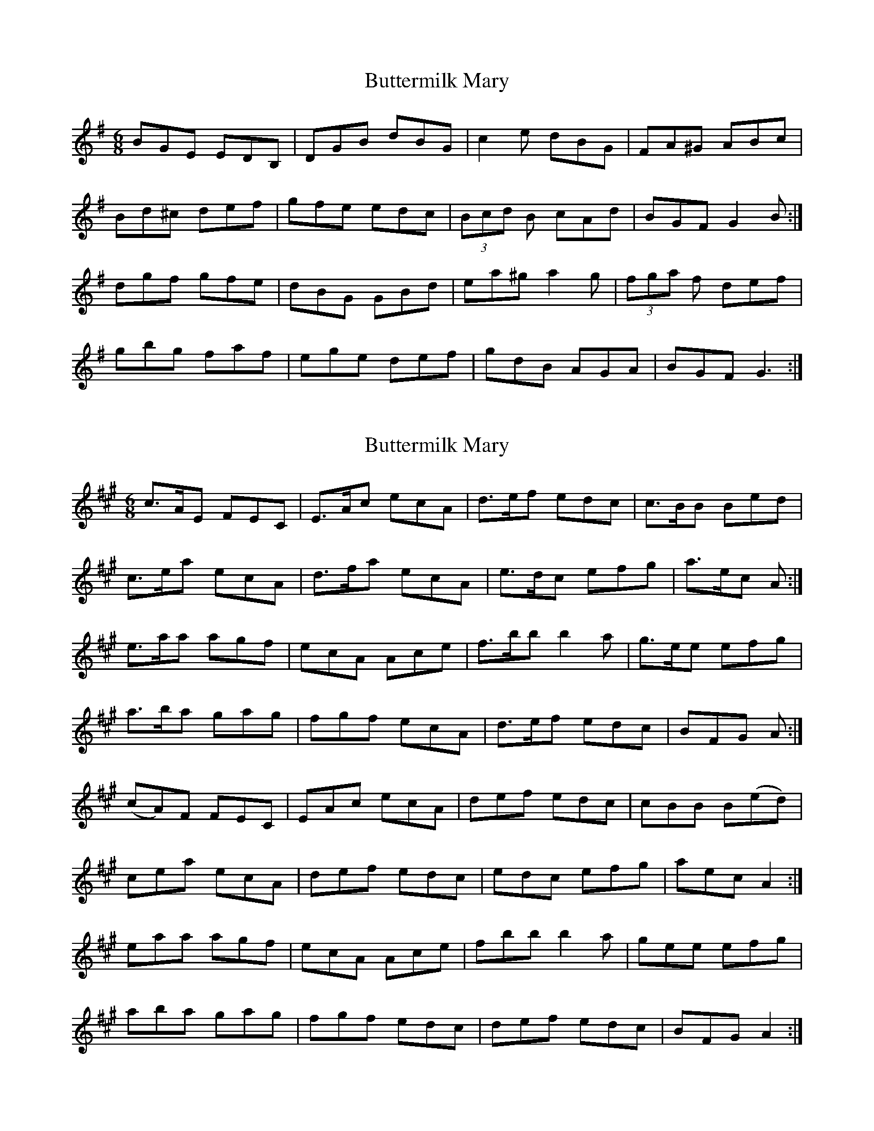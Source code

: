 X: 1
T: Buttermilk Mary
Z: Red Crow
S: https://thesession.org/tunes/8008#setting8008
R: jig
M: 6/8
L: 1/8
K: Gmaj
BGE EDB,| DGB dBG| c2e dBG| FA^G ABc|
Bd^c def| gfe edc| (3Bcd B cAd| BGF G2B:|
dgf gfe| dBG GBd| ea^g a2g| (3fga f def|
gbg faf| ege def| gdB AGA| BGF G3:|
X: 2
T: Buttermilk Mary
Z: ceolachan
S: https://thesession.org/tunes/8008#setting19239
R: jig
M: 6/8
L: 1/8
K: Amaj
c>AE FEC | E>Ac ecA | d>ef edc | c>BB Bed |c>ea ecA | d>fa ecA | e>dc efg | a>ec A :|e>aa agf | ecA Ace | f>bb b2a | g>ee efg |a>ba gag | fgf ecA | d>ef edc | BFG A :|(cA)F FEC | EAc ecA | def edc | cBB B(ed) |cea ecA | def edc | edc efg | aec A2 :|eaa agf | ecA Ace | fbb b2 a | gee efg |aba gag | fgf edc | def edc | BFG A2 :|
X: 3
T: Buttermilk Mary
Z: ceolachan
S: https://thesession.org/tunes/8008#setting19240
R: jig
M: 6/8
L: 1/8
K: Gmaj
~ | BGF G :| ~ |: GA | BGE EDB, | ~~ | BGF G2 :| ~ |: G/A/ | BGD EDB, | ~~ | BGF G2- :| ~ or ~ | BGF G- :|
X: 4
T: Buttermilk Mary
Z: ceolachan
S: https://thesession.org/tunes/8008#setting19241
R: jig
M: 6/8
L: 1/8
K: Amaj
cAE FEC | EAc ecA | def edc | cBB Bed |cea ecA | daf ecA | dfd ced | cAA A2 :|eaa agf | ecA Ace | fbb b2 a | gee efg |aba gag | fgf efg | aec Bed | cAA A2 :|& ~ |: A/B/ | cAF FEC | ~
X: 5
T: Buttermilk Mary
Z: ceolachan
S: https://thesession.org/tunes/8008#setting19242
R: jig
M: 6/8
L: 1/8
K: Amaj
cAE FEC | E>Ac e2 A | d2 f ecA | B/c/dc B2 e/d/ |cea ecA | dfa e2 A | a>ec B^AB | cAG A2 :|eaa agf | e>cA A2 e | fbb b2 a | g/a/bg e2 f/g/ |aba gag | f/g/af e2 A | a>ec B^AB | cAG A2 :|
